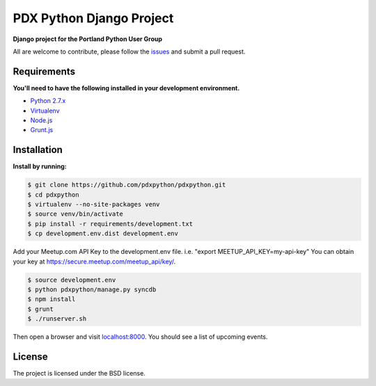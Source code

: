 PDX Python Django Project
===========================

**Django project for the Portland Python User Group**

All are welcome to contribute, please follow the `issues <https://github.com/pdxpython/pdxpython/issues>`_ and submit a pull request.

Requirements
------------

**You'll need to have the following installed in your development environment.**

* `Python 2.7.x <http://www.python.org/download/releases/2.7.6/>`_
* `Virtualenv <http://www.virtualenv.org/en/latest/virtualenv.html#installation>`_
* `Node.js <http://nodejs.org/>`_
* `Grunt.js <http://gruntjs.com/>`_

Installation
------------

**Install by running:**

.. code-block:: bash

    $ git clone https://github.com/pdxpython/pdxpython.git
    $ cd pdxpython
    $ virtualenv --no-site-packages venv
    $ source venv/bin/activate
    $ pip install -r requirements/development.txt
    $ cp development.env.dist development.env

Add your Meetup.com API Key to the development.env file. i.e. "export MEETUP_API_KEY=my-api-key" 
You can obtain your key at `https://secure.meetup.com/meetup_api/key/ <https://secure.meetup.com/meetup_api/key/>`_.

.. code-block:: bash

    $ source development.env
    $ python pdxpython/manage.py syncdb
    $ npm install
    $ grunt
    $ ./runserver.sh

Then open a browser and visit `localhost:8000 <http://localhost:8000/>`_. You should see a list of upcoming events.

License
-------

The project is licensed under the BSD license.
